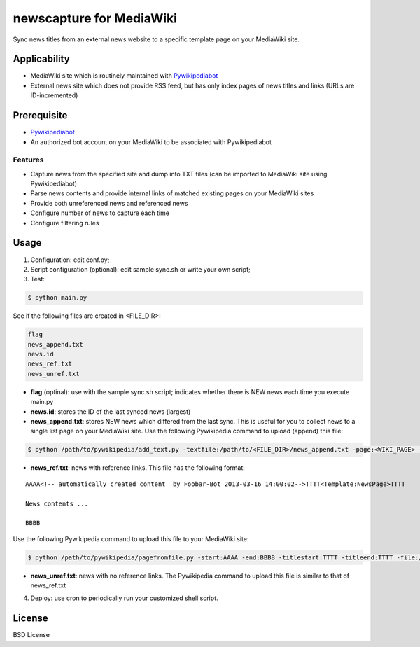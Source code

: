newscapture for MediaWiki
=========================
Sync news titles from an external news website to a specific template page on your MediaWiki site.

Applicability
_____________
* MediaWiki site which is routinely maintained with `Pywikipediabot <http://www.mediawiki.org/wiki/Manual:Pywikipediabot>`_
* External news site which does not provide RSS feed, but has only index pages of news titles and links (URLs are ID-incremented)

Prerequisite
____________
* `Pywikipediabot <http://www.mediawiki.org/wiki/Manual:Pywikipediabot>`_
* An authorized bot account on your MediaWiki to be associated with Pywikipediabot

Features
--------
* Capture news from the specified site and dump into TXT files (can be imported to MediaWiki site using Pywikipediabot)
* Parse news contents and provide internal links of matched existing pages on your MediaWiki sites 
* Provide both unreferenced news and referenced news
* Configure number of news to capture each time
* Configure filtering rules

Usage
_____

1. Configuration: edit conf.py;
2. Script configuration (optional): edit sample sync.sh or write your own script;
3. Test:

.. code-block:: bash

    $ python main.py

See if the following files are created in <FILE_DIR>:

.. code-block:: bash

    flag
    news_append.txt
    news.id
    news_ref.txt
    news_unref.txt

* **flag** (optinal): use with the sample sync.sh script; indicates whether there is NEW news each time you execute main.py

* **news.id**: stores the ID of the last synced news (largest)

* **news_append.txt**: stores NEW news which differed from the last sync. This is useful for you to collect news to a single list page on your MediaWiki site. Use the following Pywikipedia command to upload (append) this file:

.. code-block:: bash

	$ python /path/to/pywikipedia/add_text.py -textfile:/path/to/<FILE_DIR>/news_append.txt -page:<WIKI_PAGE> -bottom -always

* **news_ref.txt**: news with reference links. This file has the following format:

::
	
	AAAA<!-- automatically created content  by Foobar-Bot 2013-03-16 14:00:02-->TTTT<Template:NewsPage>TTTT

	News contents ...

	BBBB

Use the following Pywikipedia command to upload this file to your MediaWiki site: 

.. code-block:: bash

	$ python /path/to/pywikipedia/pagefromfile.py -start:AAAA -end:BBBB -titlestart:TTTT -titleend:TTTT -file:/path/to/news_ref.txt

* **news_unref.txt**: news with no reference links. The Pywikipedia command to upload this file is similar to that of news_ref.txt

4. Deploy: use cron to periodically run your customized shell script.

License
_______

BSD License
